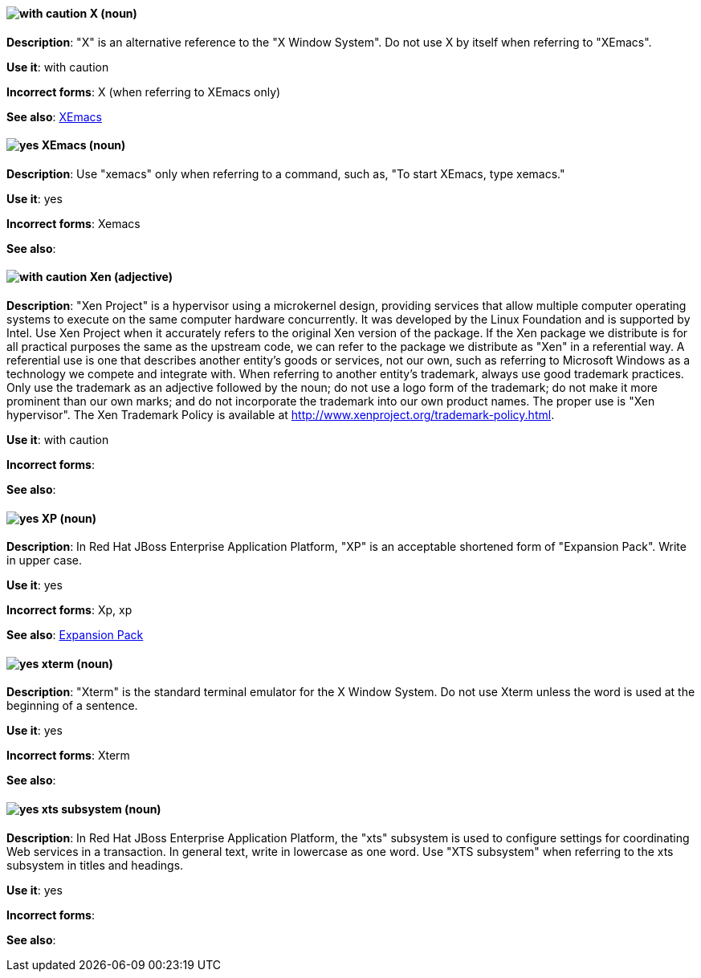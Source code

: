 [discrete]
[[x]]
==== image:images/caution.png[with caution] X (noun)
*Description*: "X" is an alternative reference to the "X Window System". Do not use X by itself when referring to "XEmacs".

*Use it*: with caution

*Incorrect forms*: X (when referring to XEmacs only)

*See also*: xref:xemacs[XEmacs]

[discrete]
[[xemacs]]
==== image:images/yes.png[yes] XEmacs (noun)
*Description*: Use "xemacs" only when referring to a command, such as, "To start XEmacs, type xemacs."

*Use it*: yes

*Incorrect forms*: Xemacs

*See also*:

[discrete]
[[xen]]
==== image:images/caution.png[with caution] Xen (adjective)
*Description*: "Xen Project" is a hypervisor using a microkernel design, providing services that allow multiple computer operating systems to execute on the same computer hardware concurrently. It was developed by the Linux Foundation and is supported by Intel. Use Xen Project when it accurately refers to the original Xen version of the package. If the Xen package we distribute is for all practical purposes the same as the upstream code, we can refer to the package we distribute as "Xen" in a referential way. A referential use is one that describes another entity's goods or services, not our own, such as referring to Microsoft Windows as a technology we compete and integrate with. When referring to another entity's trademark, always use good trademark practices. Only use the trademark as an adjective followed by the noun; do not use a logo form of the trademark; do not make it more prominent than our own marks; and do not incorporate the trademark into our own product names. The proper use is "Xen hypervisor". The Xen Trademark Policy is available at http://www.xenproject.org/trademark-policy.html.

*Use it*: with caution

*Incorrect forms*:

*See also*:

// EAP: Added "In Red Hat JBoss Enterprise Application Platform,"
[discrete]
[[xp]]
==== image:images/yes.png[yes] XP (noun)
*Description*: In Red Hat JBoss Enterprise Application Platform, "XP" is an acceptable shortened form of "Expansion Pack". Write in upper case.

*Use it*: yes

*Incorrect forms*: Xp, xp

*See also*: xref:expansion-pack[Expansion Pack]

[discrete]
[[xterm]]
==== image:images/yes.png[yes] xterm (noun)
*Description*: "Xterm" is the standard terminal emulator for the X Window System. Do not use Xterm unless the word is used at the beginning of a sentence.

*Use it*: yes

*Incorrect forms*: Xterm

*See also*:

// EAP: Added "In Red Hat JBoss Enterprise Application Platform,"
[discrete]
[[xts]]
==== image:images/yes.png[yes] xts subsystem (noun)
*Description*: In Red Hat JBoss Enterprise Application Platform, the "xts" subsystem is used to configure settings for coordinating Web services in a transaction. In general text, write in lowercase as one word. Use "XTS subsystem" when referring to the xts subsystem in titles and headings.

*Use it*: yes

*Incorrect forms*:

*See also*:

